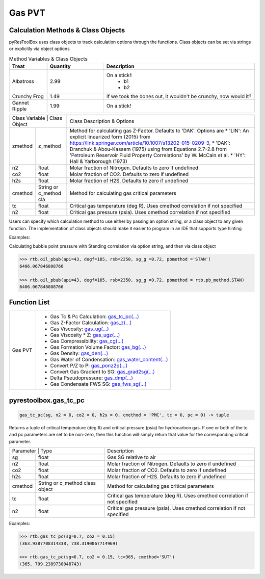===================================
Gas PVT
===================================

Calculation Methods & Class Objects
===================================
pyResToolBox uses class objects to track calculation options through the functions. Class objects can be set via strings or explicitly via object options

.. list-table:: Method Variables & Class Objects
   :widths: 10 15 40
   :header-rows: 1

   * - Treat
     - Quantity
     - Description
   * - Albatross
     - 2.99
     - On a stick!:
         * b1
         * b2
   * - Crunchy Frog
     - 1.49
     - If we took the bones out, it wouldn't be
       crunchy, now would it?
   * - Gannet Ripple
     - 1.99
     - On a stick!
     
+----------------------------------------+------------------------------------------------------------------------------------------------------------------------------------------------+
| Class Variable | Class Object          | Class Description & Options                                                                                                                    |
+----------------+-----------------------+------------------------------------------------------------------------------------------------------------------------------------------------+
| zmethod        | z_method              | Method for calculating gas Z-Factor. Defaults to 'DAK'. Options are                                                                            |
|                |                       | * 'LIN': An explicit linearized form (2015) from https://link.springer.com/article/10.1007/s13202-015-0209-3,                                  |
|                |                       | * 'DAK': Dranchuk & Abou-Kassem (1975) using from Equations 2.7-2.8 from 'Petroleum Reservoir Fluid Property Correlations' by W. McCain et al. |
|                |                       | * 'HY': Hall & Yarborough (1973)                                                                                                               |
+----------------+-----------------------+------------------------------------------------------------------------------------------------------------------------------------------------+
| n2             | float                 | Molar fraction of Nitrogen. Defaults to zero if undefined                                                                                      |
+----------------+-----------------------+------------------------------------------------------------------------------------------------------------------------------------------------+
| co2            | float                 | Molar fraction of CO2. Defaults to zero if undefined                                                                                           |
+----------------+-----------------------+------------------------------------------------------------------------------------------------------------------------------------------------+
| h2s            | float                 | Molar fraction of H2S. Defaults to zero if undefined                                                                                           |
+----------------+-----------------------+------------------------------------------------------------------------------------------------------------------------------------------------+
| cmethod        | String or c_method cla| Method for calculating gas critical parameters                                                                                                 |
+----------------+-----------------------+------------------------------------------------------------------------------------------------------------------------------------------------+
| tc             | float                 | Critical gas temperature (deg R). Uses cmethod correlation if not specified                                                                    |
+----------------+-----------------------+------------------------------------------------------------------------------------------------------------------------------------------------+
| n2             | float                 | Critical gas pressure (psia). Uses cmethod correlation if not specified                                                                        |
+----------------+-----------------------+------------------------------------------------------------------------------------------------------------------------------------------------+

Users can specify which calculation method to use either by passing an option string, or a class object to any given function. The implementation of class objects should make it easier to program in an IDE that supports type hinting

Examples:

Calculating bubble point pressure with Standing correlation via option string, and then via class object

.. code-block:: python

    >>> rtb.oil_pbub(api=43, degf=185, rsb=2350, sg_g =0.72, pbmethod ='STAN')
    6406.067846808766
    
    >>> rtb.oil_pbub(api=43, degf=185, rsb=2350, sg_g =0.72, pbmethod = rtb.pb_method.STAN)
    6406.067846808766


Function List
=============

+-------------------------+---------------------------------------------------------------------------------------------------------------------------------+
| Gas PVT                 | - Gas Tc & Pc Calculation: `gas_tc_pc(...) <./docs/api.html#pyrestoolbox.gas_tc_pc>`_                                           |
|                         | - Gas Z-Factor Calculation: `gas_z(...) <./docs/api.html#pyrestoolbox.gas_z>`_                                                  |
|                         | - Gas Viscosity: `gas_ug(...) <./docs/api.html#pyrestoolbox.gas_ug>`_                                                           |
|                         | - Gas Viscosity * Z: `gas_ugz(...) <./docs/api.html#pyrestoolbox.gas_ugz>`_                                                     |
|                         | - Gas Compressibility: `gas_cg(...) <./docs/api.html#pyrestoolbox.gas_cg>`_                                                     |
|                         | - Gas Formation Volume Factor: `gas_bg(...) <./docs/api.html#pyrestoolbox.gas_bg>`_                                             |   
|                         | - Gas Density: `gas_den(...) <./docs/api.html#pyrestoolbox.gas_den>`_                                                           |
|                         | - Gas Water of Condensation: `gas_water_content(...) <./docs/api.html#pyrestoolbox.gas_water_content>`_                         |                       
|                         | - Convert P/Z to P: `gas_ponz2p(...) <./docs/api.html#pyrestoolbox.gas_ponz2p>`_                                                |
|                         | - Convert Gas Gradient to SG: `gas_grad2sg(...) <./docs/api.html#pyrestoolbox.gas_grad2sg>`_                                    |            
|                         | - Delta Pseudopressure: `gas_dmp(...) <./docs/api.html#pyrestoolbox.gas_dmp>`_                                                  |
|                         | - Gas Condensate FWS SG: `gas_fws_sg(...) <./docs/api.html#pyrestoolbox.gas_fws_sg>`_                                           |
+-------------------------+---------------------------------------------------------------------------------------------------------------------------------+


pyrestoolbox.gas_tc_pc
===============

.. code-block:: python

    gas_tc_pc(sg, n2 = 0, co2 = 0, h2s = 0, cmethod = 'PMC', tc = 0, pc = 0) -> tuple

Returns a tuple of critical temperature (deg R) and critical pressure (psia) for hydrocarbon gas. If one or both of the tc and pc parameters are set to be non-zero, then this function will simply return that value for the corresponding critical parameter.

+---------------------------------------------------+---------------------------------------------------------------------------------------------+
| Parameter     | Type                              | Description                                                                                 |
+---------------+-----------------------------------+---------------------------------------------------------------------------------------------+
| sg            | float                             | Gas SG relative to air                                                                      |
+---------------+-----------------------------------+---------------------------------------------------------------------------------------------+
| n2            | float                             | Molar fraction of Nitrogen. Defaults to zero if undefined                                   |
+---------------+-----------------------------------+---------------------------------------------------------------------------------------------+
| co2           | float                             | Molar fraction of CO2. Defaults to zero if undefined                                        |
+---------------+-----------------------------------+---------------------------------------------------------------------------------------------+
| h2s           | float                             | Molar fraction of H2S. Defaults to zero if undefined                                        |
+---------------+-----------------------------------+---------------------------------------------------------------------------------------------+
| cmethod       | String or c_method class object   | Method for calculating gas critical parameters                                              |
+---------------+-----------------------------------+---------------------------------------------------------------------------------------------+
| tc            | float                             | Critical gas temperature (deg R). Uses cmethod correlation if not specified                 |
+---------------+-----------------------------------+---------------------------------------------------------------------------------------------+
| n2            | float                             | Critical gas pressure (psia). Uses cmethod correlation if not specified                     |
+---------------+-----------------------------------+---------------------------------------------------------------------------------------------+

Examples:

.. code-block:: python

    >>> rtb.gas_tc_pc(sg=0.7, co2 = 0.15)
    (363.9387708314338, 738.3190067714969)
    
    >>> rtb.gas_tc_pc(sg=0.7, co2 = 0.15, tc=365, cmethod='SUT')
    (365, 709.2389730048743)

